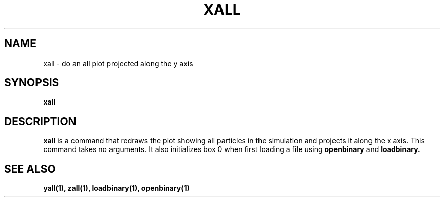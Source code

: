 .TH XALL  1 "22 MARCH 1994"  "Katz and Quinn Release 2.0" "TIPSY COMMANDS"
.SH NAME
xall \- do an all plot projected along the y axis
.SH SYNOPSIS
.B xall
.SH DESCRIPTION
.B xall
is a command that redraws the plot showing all particles in the simulation
and projects it along the x axis.  This command takes no arguments.  It also 
initializes box 0 when first loading a file using
.B openbinary
and 
.B loadbinary.
.SH SEE ALSO
.BR yall(1),
.BR zall(1),
.BR loadbinary(1),
.BR openbinary(1)
